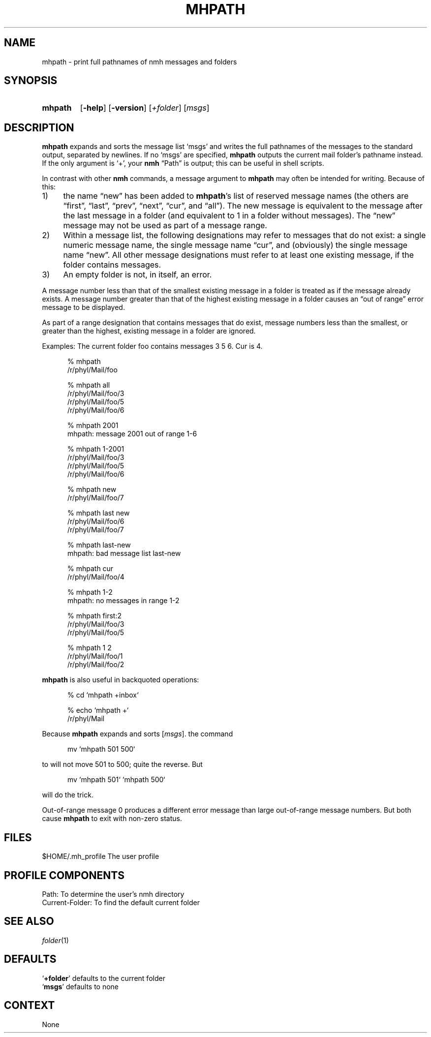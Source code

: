 .TH MHPATH %manext1% 2012-02-18 "%nmhversion%"
.
.\" %nmhwarning%
.
.SH NAME
mhpath \- print full pathnames of nmh messages and folders
.SH SYNOPSIS
.HP 5
.na
.B mhpath
.RB [ \-help ]
.RB [ \-version ]
.RI [ +folder ]
.RI [ msgs ]
.ad
.SH DESCRIPTION
.B mhpath
expands and sorts the message list `msgs' and writes the full
pathnames of the messages to the standard output, separated by newlines.
If no `msgs' are specified,
.B mhpath
outputs the current mail folder's pathname instead.
If the only argument is `+', your
.B nmh
\*(lqPath\*(rq is output; this can be useful in shell scripts.
.PP
In contrast with other
.B nmh
commands, a message argument to
.B mhpath
may often be intended for writing.  Because of this:
.IP 1) 4
the name \*(lqnew\*(rq has been added to
.BR mhpath 's
list of reserved message names (the others are \*(lqfirst\*(rq,
\*(lqlast\*(rq, \*(lqprev\*(rq, \*(lqnext\*(rq, \*(lqcur\*(rq,
and \*(lqall\*(rq).
The new message is equivalent to the message after the last message
in a folder (and equivalent to 1 in a folder without messages).
The \*(lqnew\*(rq message may not be used as part of a message range.
.IP 2) 4
Within a message list, the following designations may refer to messages
that do not exist: a single numeric message name, the single message name
\*(lqcur\*(rq, and (obviously) the single message name \*(lqnew\*(rq.
All other message designations must refer to at least one existing
message, if the folder contains messages.
.IP 3) 4
An empty folder is not, in itself, an error.
.PP
A message number less than that of the smallest existing message in a
folder is treated as if the message already exists.  A message number
greater than that of the highest existing message in a folder causes
an \*(lqout of range\*(rq error message to be displayed.
.PP
As part of a range designation that contains messages that do exist,
message numbers less than the smallest, or greater than the highest,
existing message in a folder are ignored.
.PP
Examples: The current folder foo contains messages 3 5 6.
Cur is 4.
.PP
.RS 5
.nf
% mhpath
/r/phyl/Mail/foo

% mhpath all
/r/phyl/Mail/foo/3
/r/phyl/Mail/foo/5
/r/phyl/Mail/foo/6

% mhpath 2001
mhpath: message 2001 out of range 1-6

% mhpath 1\-2001
/r/phyl/Mail/foo/3
/r/phyl/Mail/foo/5
/r/phyl/Mail/foo/6

% mhpath new
/r/phyl/Mail/foo/7

% mhpath last new
/r/phyl/Mail/foo/6
/r/phyl/Mail/foo/7

% mhpath last\-new
mhpath: bad message list last\-new

% mhpath cur
/r/phyl/Mail/foo/4

% mhpath 1\-2
mhpath: no messages in range 1\-2

% mhpath first:2
/r/phyl/Mail/foo/3
/r/phyl/Mail/foo/5

% mhpath 1 2
/r/phyl/Mail/foo/1
/r/phyl/Mail/foo/2
.fi
.RE
.PP
.B mhpath
is also useful in backquoted operations:
.PP
.RS 5
.nf
% cd `mhpath +inbox`

% echo `mhpath +`
/r/phyl/Mail
.fi
.RE
.PP
Because
.B mhpath
expands and sorts
.RI [ msgs ].
the command
.PP
.RS 5
.nf
mv `mhpath 501 500`
.fi
.RE
.PP
to will not move 501 to 500; quite the reverse.  But
.PP
.RS 5
.nf
mv `mhpath 501` `mhpath 500`
.fi
.RE
.PP
will do the trick.
.PP
Out-of-range message 0 produces a different error message than large
out-of-range message numbers.  But both cause
.B mhpath
to exit with non-zero status.
.SH FILES
.fc ^ ~
.nf
.ta \w'ExtraBigProfileName  'u
^$HOME/\&.mh\(ruprofile~^The user profile
.fi
.SH "PROFILE COMPONENTS"
.fc ^ ~
.nf
.ta 2.4i
.ta \w'ExtraBigProfileName  'u
^Path:~^To determine the user's nmh directory
^Current\-Folder:~^To find the default current folder
.fi
.SH "SEE ALSO"
.IR folder (1)
.SH DEFAULTS
.nf
.RB ` +folder "' defaults to the current folder"
.RB ` msgs "' defaults to none"
.fi
.SH CONTEXT
None
